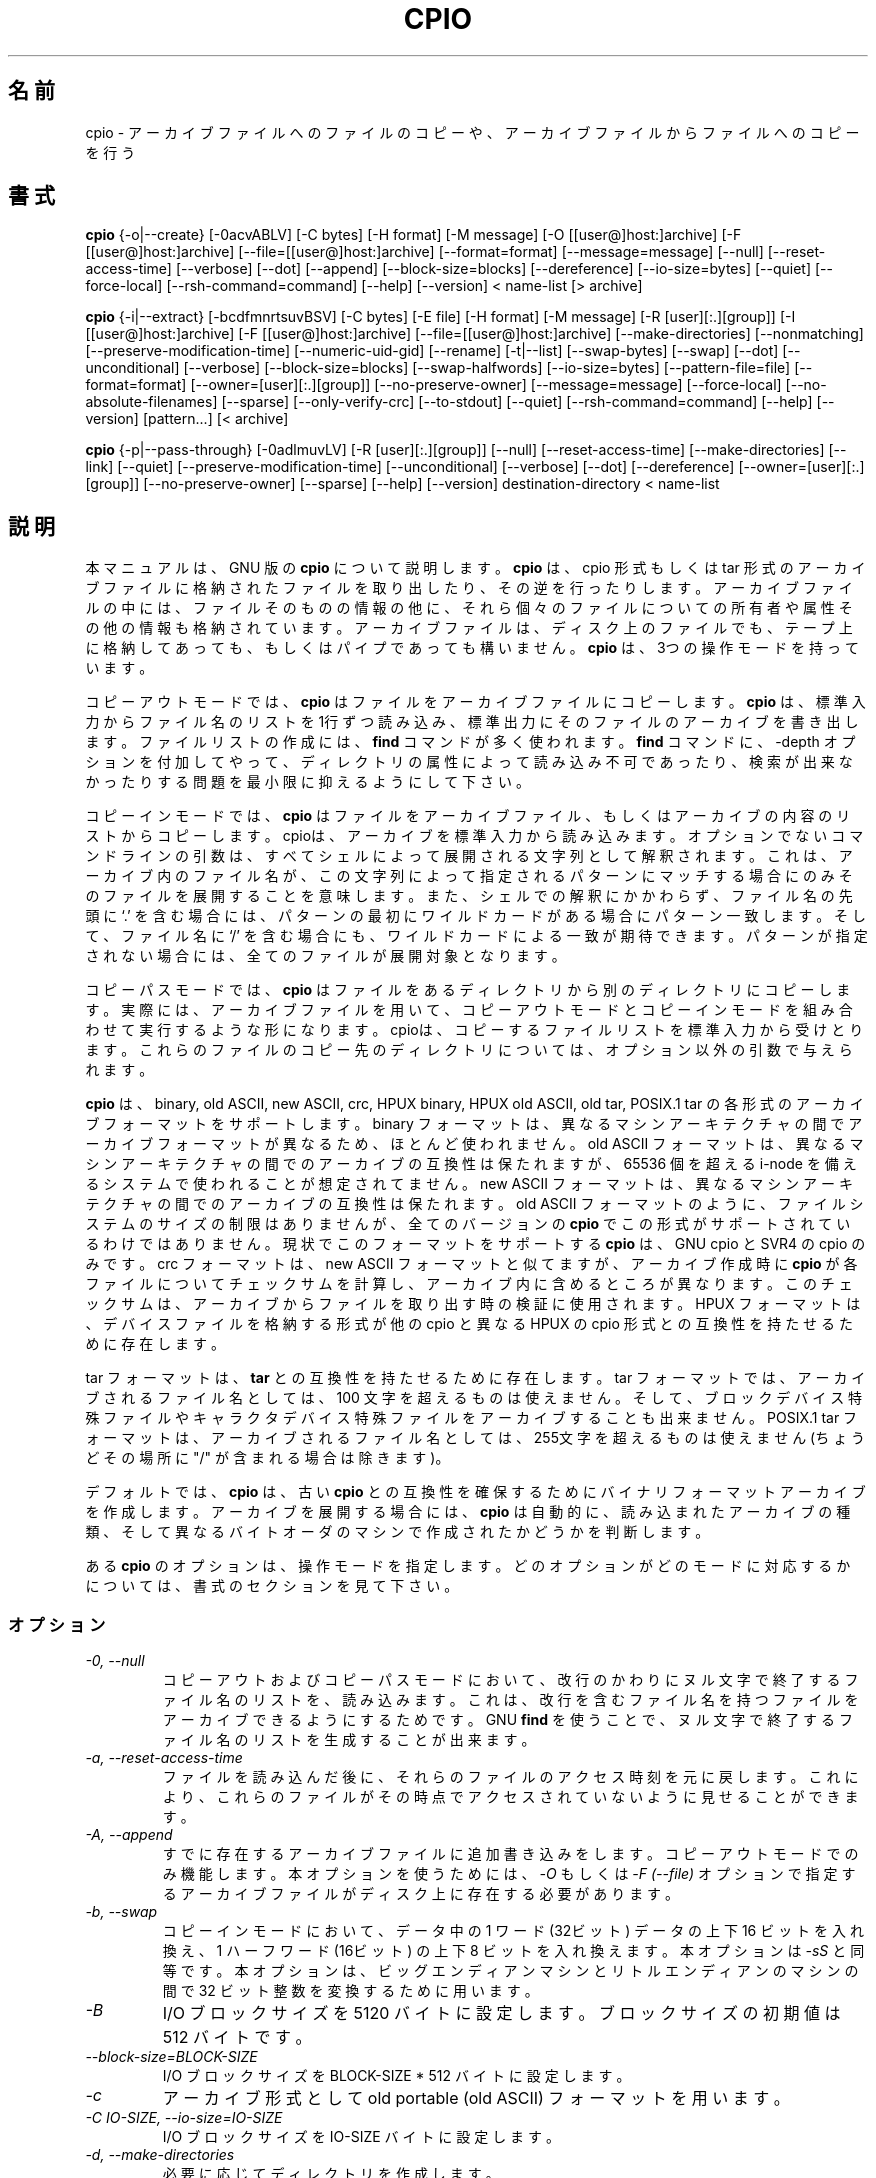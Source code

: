 .\" -*- nroff -*-
.\"*******************************************************************
.\"
.\" This file was generated with po4a. Translate the source file.
.\"
.\"*******************************************************************
.\"
.\" About Japanese translation
.\" The original version was contributed to Linux JM Project
.\"   by NetBSD jman Project, 1998-02-18.
.\" Update 2012-06-02, Akihiro MOTOKI <amotoki@gmail.com>
.\"
.TH CPIO 1L   
.SH 名前
cpio \- アーカイブファイルへのファイルのコピーや、アーカイブファイルからファイルへのコピーを行う
.SH 書式
\fBcpio\fP {\-o|\-\-create} [\-0acvABLV] [\-C bytes] [\-H format] [\-M message] [\-O
[[user@]host:]archive] [\-F [[user@]host:]archive]
[\-\-file=[[user@]host:]archive] [\-\-format=format] [\-\-message=message]
[\-\-null] [\-\-reset\-access\-time] [\-\-verbose] [\-\-dot] [\-\-append]
[\-\-block\-size=blocks] [\-\-dereference] [\-\-io\-size=bytes] [\-\-quiet]
[\-\-force\-local] [\-\-rsh\-command=command] [\-\-help] [\-\-version] < name\-list
[> archive]

\fBcpio\fP {\-i|\-\-extract} [\-bcdfmnrtsuvBSV] [\-C bytes] [\-E file] [\-H format]
[\-M message] [\-R [user][:.][group]] [\-I [[user@]host:]archive] [\-F
[[user@]host:]archive] [\-\-file=[[user@]host:]archive] [\-\-make\-directories]
[\-\-nonmatching] [\-\-preserve\-modification\-time] [\-\-numeric\-uid\-gid]
[\-\-rename] [\-t|\-\-list] [\-\-swap\-bytes] [\-\-swap] [\-\-dot] [\-\-unconditional]
[\-\-verbose] [\-\-block\-size=blocks] [\-\-swap\-halfwords] [\-\-io\-size=bytes]
[\-\-pattern\-file=file] [\-\-format=format] [\-\-owner=[user][:.][group]]
[\-\-no\-preserve\-owner] [\-\-message=message] [\-\-force\-local]
[\-\-no\-absolute\-filenames] [\-\-sparse] [\-\-only\-verify\-crc] [\-\-to\-stdout]
[\-\-quiet] [\-\-rsh\-command=command] [\-\-help] [\-\-version] [pattern...] [<
archive]

\fBcpio\fP {\-p|\-\-pass\-through} [\-0adlmuvLV] [\-R [user][:.][group]] [\-\-null]
[\-\-reset\-access\-time] [\-\-make\-directories] [\-\-link] [\-\-quiet]
[\-\-preserve\-modification\-time] [\-\-unconditional] [\-\-verbose] [\-\-dot]
[\-\-dereference] [\-\-owner=[user][:.][group]] [\-\-no\-preserve\-owner] [\-\-sparse]
[\-\-help] [\-\-version] destination\-directory < name\-list
.SH 説明
本マニュアルは、GNU 版の \fBcpio\fP について説明します。 \fBcpio\fP は、cpio 形式もしくは tar
形式のアーカイブファイルに格納されたファイルを取り出したり、その逆を行ったりします。アーカイブファイルの中には、ファ
イルそのものの情報の他に、それら個々のファイルについての所有者や属性その他の情報も格納されています。アーカイブファイルは、ディスク上のファイルでも、テープ上に格納してあっても、もしくはパイプであっても構いません。
\fBcpio\fP は、3つの操作モードを持っています。
.PP
コピーアウトモードでは、 \fBcpio\fP はファイルをアーカイブファイルにコピーします。 \fBcpio\fP
は、標準入力からファイル名のリストを1行ずつ読み込み、標準出力にそのファイルのアーカイブを書き出します。ファイルリストの作成には、 \fBfind\fP
コマンドが多く使われます。 \fBfind\fP コマンドに、\-depth
オプションを付加してやって、ディレクトリの属性によって読み込み不可であったり、検索が出来なかったりする問題を最小限に抑えるようにして下さい。
.PP
コピーインモードでは、 \fBcpio\fP
はファイルをアーカイブファイル、もしくはアーカイブの内容のリストからコピーします。cpioは、アーカイブを標準入力から読み込みます。オプションでないコマンドラインの引数は、すべてシェルによって展開される文字列として解釈されます。これは、アーカイブ内のファイル名が、この文字列によって指定されるパターンにマッチする場合にのみそのファイルを展開することを意味します。また、シェルでの解釈にかかわらず、ファイル名の先頭に
`.' を含む場 合には、パターンの最初にワイルドカードがある場合にパターン一致します。そして、ファイル名に `/'
を含む場合にも、ワイルドカードによる一致が期待 できます。パターンが指定されない場合には、全てのファイルが展開対象となります。
.PP
コピーパスモードでは、 \fBcpio\fP
はファイルをあるディレクトリから別のディレクトリにコピーします。実際には、アーカイブファイルを用いて、コピーアウトモードとコピーインモードを組み合わせて実行するような形になります。
cpioは、コピーするファイルリストを標準入力から受けとります。これらのファイルのコピー先のディレクトリについては、オプション以外の引数で与えられ
ます。
.PP
\fBcpio\fP は、 binary, old ASCII, new ASCII, crc, HPUX binary, HPUX old ASCII,
old tar, POSIX.1 tar の各形式のアーカイブフォーマットをサポートします。 binary
フォーマットは、異なるマシンアーキテクチャの間でアーカイブフォー マットが異なるため、ほとんど使われません。 old ASCII
フォーマットは、異なるマシンアーキテクチャの間でのアーカイブの互換性は保たれますが、65536 個を超える i\-node
を備えるシステムで使われることが想定されてません。 new ASCII
フォーマットは、異なるマシンアーキテクチャの間でのアーカイブの互換性は保たれます。old ASCII
フォーマットのように、ファイルシステムのサイズの制限はありませんが、全てのバージョンの \fBcpio\fP
でこの形式がサポートされているわけではありません。現状でこのフォーマットをサポートする \fBcpio\fP は、GNU cpio と SVR4 の cpio
のみです。 crc フォーマットは、new ASCII フォーマットと似てますが、アーカイブ作成時に \fBcpio\fP
が各ファイルについてチェックサムを計算し、アーカイブ内に含めるところが異なります。このチェックサムは、アーカイブからファイルを取り出す時の検証に使用されます。
HPUX フォーマットは、デバイスファイルを格納する形式が他の cpio と異なる HPUX の cpio 形式との互換性を持たせるために存在します。
.PP
tar フォーマットは、 \fBtar\fP との互換性を持たせるために存在します。tar フォーマットでは、アーカイブされるファイル名としては、100
文字を超えるものは使えません。そして、ブロックデバイス特殊ファイルやキャラクタデバイス特殊ファイルをアーカイブすることも出来ません。 POSIX.1
tar フォーマットは、アーカイブされるファイル名としては、255文字を超えるものは使えません (ちょうどその場所に "/"
が含まれる場合は除きます)。
.PP
デフォルトでは、 \fBcpio\fP は、古い \fBcpio\fP
との互換性を確保するためにバイナリフォーマットアーカイブを作成します。アーカイブを展開する場合には、 \fBcpio\fP
は自動的に、読み込まれたアーカイブの種類、そして異なるバイトオーダのマシンで作成されたかどうかを判断します。
.PP
ある \fBcpio\fP のオプションは、操作モードを指定します。どのオプションがどのモードに対応するかについては、書式のセクションを見て下さい。
.SS オプション
.TP 
\fI\-0, \-\-null\fP
コピーアウトおよびコピーパスモードにおいて、改行のかわりにヌル文字で終了するファイル名のリストを、読み込みます。これは、改行を含むファイル名を持つファイルをアーカイブできるようにするためです。
GNU \fBfind\fP を使うことで、ヌル文字で終了するファイル名のリストを生成することが出来ます。
.TP 
\fI\-a, \-\-reset\-access\-time\fP
ファイルを読み込んだ後に、それらのファイルのアクセス時刻を元に戻します。これにより、これらのファイルがその時点でアクセスされていないように見せることができます。
.TP 
\fI\-A, \-\-append\fP
すでに存在するアーカイブファイルに追加書き込みをします。コピーアウトモードでのみ機能します。本オプションを使うためには、  \fI\-O\fP もしくは
\fI\-F (\-\-file)\fP オプションで指定するアーカイブファイルがディスク上に存在する必要 があります。
.TP 
\fI\-b, \-\-swap\fP
コピーインモードにおいて、データ中の 1 ワード (32ビット) データの上下 16 ビットを入れ換え、1 ハーフワード (16ビット) の上下 8
ビットを入れ換えます。本オプショ ンは \fI\-sS\fP と同等です。 本オプションは、ビッグエンディアンマシンとリトルエンディアンのマシンの間で 32
ビット整数を変換するために用います。
.TP 
\fI\-B\fP
I/O ブロックサイズを 5120 バイトに設定します。ブロックサイズの初期値は 512 バイト です。
.TP 
\fI\-\-block\-size=BLOCK\-SIZE\fP
I/O ブロックサイズを BLOCK\-SIZE * 512 バイトに設定します。
.TP 
\fI\-c\fP
アーカイブ形式として old portable (old ASCII) フォーマットを用います。
.TP 
\fI\-C IO\-SIZE, \-\-io\-size=IO\-SIZE\fP
I/O ブロックサイズを IO\-SIZE バイトに設定します。
.TP 
\fI\-d, \-\-make\-directories\fP
必要に応じてディレクトリを作成します。
.TP 
\fI\-E FILE, \-\-pattern\-file=FILE\fP
コピーインモードにおいて、展開もしくはリスト表示するファイルを指定するパターンをファイル FILE から読み出します。 FILE の各行は、
\fBcpio\fP のオプション以外の引き数として扱われます。
.TP 
\fI\-f, \-\-nonmatching\fP
指定されたパターンのいずれにも一致しないファイルのみコピーします。
.TP 
\fI\-F, \-\-file=archive\fP
標準入力や標準出力のかわりに、指定されたアーカイブファイルを用います。他のマシンのテープドライブをアーカイブファイルとして扱う場合には、
`HOSTNAME:' で始まるファイル名を使用して下さい。
リモートテープドライブに特定のユーザーでアクセスできる場合 (通常は、そのユーザーの `~/.rhosts'
ファイルにエントリがある場合が多い)、ホスト名の前にユーザ名と `@' を置くことで、そのユーザでリモートのテープドライブにアクセスできます。
.TP 
\fI\-\-force\-local\fP
\fI\-F\fP, \fI\-I\fP, \fI\-O\fP
オプションを用いる際に、ファイル名がコロン文字を含んでいたとしてもファイル名をローカルファイル名とみなします。通常、コロン文字は、リモートホスト名を示すのに使用されます。
.TP 
\fI\-H FORMAT, \-\-format=FORMAT\fP
アーカイブフォーマットとして FORMAT を使用します。FORMAT
に指定出来る文字列を以下に示します。これらの名前は、すべて大文字の場合でも認識されます。コピーインモードでは、入力ファイルの内容から自動的に判定されたアーカイブフォーマットがデフォルトのフォーマットとなります。コピーインモードではデフォルトは
"bin" フォーマットです。
.RS
.IP bin
binary フォーマットです。ほとんど使われません。
.IP odc
old ASCII フォーマットです (POSIX.1 portable フォーマット、old portable フォーマットとも呼ばれます)。
.IP newc
new ASCII フォーマットです (SVR4 portable フォーマット、new portable フォーマットとも呼ばれます)。 65536
個を越える i\-node を持つファイルシステムに対応しています。
.IP crc
チェックサム付きの new portable フォーマット (SVR4 portable フォーマット) です
(crc フォーマットとも呼ばれます)。
.IP tar
old tar フォーマットです。
.IP ustar
POSIX.1 tar フォーマットです。 GNU \fBtar\fP アーカイブも取り扱うことが出来ます。 POSIX.1 tar と GNU tar
は、よく似ていますが、同じではありません。
.IP hpbin
HPUX の cpio で使用された、古い binary フォーマットです。 (他の cpio とは異なる形式でデバイスファイルを保存します)。
.IP hpodc
HPUX の cpio で使用されている portable フォーマットです (他の cpio とは異 なる形式でデバイスファイルを保存します)。
.RE
.TP 
\fI\-i, \-\-extract\fP
コピーインモードで動作させます。
.TP 
\fI\-I archive\fP
標準入力のかわりに、指定されたアーカイブファイルを用います。他のマシンのテープドライブをアーカイブファイルとして扱う場合には、 `HOSTNAME:'
で始まるファイル名を使用して下さい。リモートテープドライブに特定のユーザーでアクセスできる場合 (通常は、そのユーザーの `~/.rhosts'
ファイルにエントリがある場合が多い)、ホスト名の前にユーザ名と `@' を置くことで、そのユーザでリモートのテープドライブにアクセスできます。
.TP 
\fI\-k\fP
無視されます。他のバージョンの \fBcpio\fP との互換性を保つためにのみ存在します。
.TP 
\fI\-l, \-\-link\fP
可能な限り、ファイルをコピーする代わりにリンクを作成します。
.TP 
\fI\-L, \-\-dereference\fP
シンボリックリンクを展開します (シンボリックリンク自身をコピーする代わりに、シンボリックリンクファイルが指すファイルをコピーします)。
.TP 
\fI\-m, \-\-preserve\-modification\-time\fP
ファイルの作成時に、ファイルの元の更新時刻を保持します。
.TP 
\fI\-M MESSAGE, \-\-message=MESSAGE\fP
バックアップ媒体 (テープやフロッピーディスクなど) のボリュームの終端まで到達した場合に、指定された MESSAGE
を出力し、ユーザに新しい媒体を挿入するように指示を出します。 MESSAGE に文字列 "%d" が含まれる場合には、 "%d"
は現在のボリューム番号に置き換えられます (ボリューム番号は 1 から始まります)。
.TP 
\fI\-n, \-\-numeric\-uid\-gid\fP
詳細モードで内容のリストを表示する場合に、UID と GID を、名前に変換せずに数字で表示します。
.TP 
\fI\-\-no\-absolute\-filenames\fP
コピーインモードにおいて、アーカイブ内のファイル名が絶対パスの場合であっても現在のディレクトリへの相対パスとしてファイルの作成を行います。
.TP 
\fI\-\-no\-preserve\-owner\fP
コピーインモードとコピーパスモードにおいて、ファイルの所有者を変更しません。展開後のファイルの所有者は、ファイルの展開を行ったユーザとなります。スーパユーザ以外のユーザが使用する場合には、デフォルトでこのオプションが有効になります。これは
System V のユーザが間違ってファイルの所有権を手放さないようにするためです。
.TP 
\fI\-o, \-\-create\fP
コピーアウトモードで動作させます。
.TP 
\fI\-O archive\fP
標準出力のかわりに、指定されたアーカイブファイルを用います。他のマシンのテープドライブをアーカイブファイルとして扱う場合には、 `HOSTNAME:'
で始まるファイル名を使用して下さい。リモートテープドライブに特定のユーザーでアクセスできる場合 (通常は、そのユーザーの `~/.rhosts'
ファイルにエントリがある場合が多い)、ホスト名の前にユーザ名と `@' を置くことで、そのユーザでリモートのテープドライブにアクセスできます。
.TP 
\fI\-\-only\-verify\-crc\fP
コピーインモードで CRC フォーマットのアーカイブを読み込む際に、アーカイブ内の各ファイルの CRC
の検証のみを行い、実際のファイルの展開は行いません。
.TP 
\fI\-p, \-\-pass\-through\fP
コピーパスモードで動作させます。
.TP 
\fI\-\-quiet\fP
コピーしたブロック数を表示しません。
.TP 
\fI\-r, \-\-rename\fP
対話的にファイル名を変更します。
.TP 
\fI\-R [user][:.][group], \-\-owner [user][:.][group]\fP
コピーアウトモードとコピーパスモードにおいて、全ての生成ファイルの所有権を指定したユーザやグループに設定します。ユーザとグループのどちらか一方、もしくは両方を指定する必要があります。グループの指定ないで区切り文字
":" や "."
が指定された場合には、ユーザのログイングループがグループとして設定されます。スーパーユーザだけがファイルの所有権を変更することができます。
.TP 
\fI\-\-rsh\-command=command\fP
リモートマシンにあるデバイスと通信する際に \fIcommand\fP を使用する。
.TP 
\fI\-\-sparse\fP
コピーアウトモードとコピーパスモードにおいて、内容が 0 の大きなブロックを持つファイルを sparse ファイルとして書き出します。
.TP 
\fI\-s, \-\-swap\-bytes\fP
コピーインモードにおいて、ファイル中のデータの 16 ビットの上位 8 ビットと下位 8 ビットを入れ換えます。
.TP 
\fI\-S, \-\-swap\-halfwords\fP
コピーインモードにおいて、ファイル中のデータのワード (32 ビット) の上位 16 ビットと下位 16 ビットを入れ換えます。
.TP 
\fI\-t, \-\-list\fP
入力の内容一覧を出力します。
.TP 
\fI\-\-to\-stdout\fP
取り出ししたファイルを標準出力に出力します。このオプションはコピーインモードで使用できます。
.TP 
\fI\-u, \-\-unconditional\fP
新しいファイルを古いファイルで置き換えるかどうかを問い合わせることなく、全てのファイルを上書きします。
.TP 
\fI\-v, \-\-verbose\fP
処理されたファイル名を表示します、 \fI\-t\fP オプションが同時に指定された場合には `ls \-l' 形式の表示を行います。ustar
フォーマットのアーカイブの詳細表示では、アーカイブ中のローカルシステムに存在しないユーザ名、グループ名は、アーカイブ内に格納された UID および
GID の値に対応するローカル上のユーザ名、グループ名に置き換えて表示されます。
.TP 
\fI\-V \-\-dot\fP
各ファイルを処理するごとに、"."を表示します。
.TP 
\fI\-\-version\fP
\fBcpio\fP のプログラムバージョンを表示して終了します。
